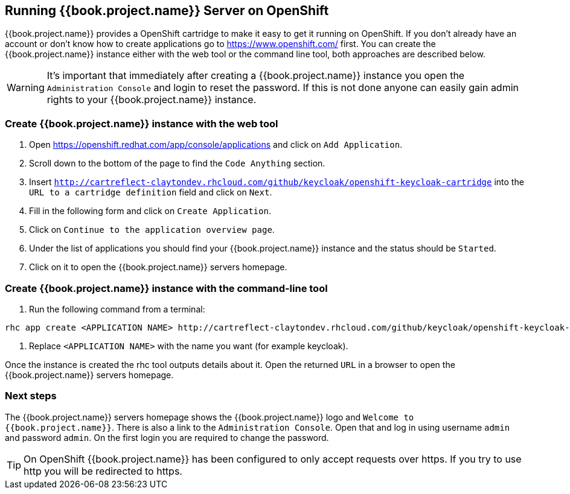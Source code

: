 
[[_openshift]]

== Running {{book.project.name}} Server on OpenShift

{{book.project.name}} provides a OpenShift cartridge to make it easy to get it running on OpenShift.
If you don't already have an account or don't know how to create applications go to https://www.openshift.com/        first.
You can create the {{book.project.name}} instance either with the web tool or the command line tool, both approaches are described below. 

WARNING: It's important that immediately after creating a {{book.project.name}} instance you open the `Administration Console`            and login to reset the password.
If this is not done anyone can easily gain admin rights to your {{book.project.name}} instance. 

=== Create {{book.project.name}} instance with the web tool

. Open https://openshift.redhat.com/app/console/applications and click on `Add Application`.
. Scroll down to the bottom of the page to find the `Code Anything` section.
. Insert `http://cartreflect-claytondev.rhcloud.com/github/keycloak/openshift-keycloak-cartridge` into the `URL to a cartridge definition` field and click on `Next`.
. Fill in the following form and click on `Create Application`. 
. Click on `Continue to the application overview page`.
. Under the list of applications you should find your {{book.project.name}} instance and the status should be `Started`.
. Click on it to open the {{book.project.name}} servers homepage. 

=== Create {{book.project.name}} instance with the command-line tool

. Run the following command from a terminal: 

[source]
----
rhc app create <APPLICATION NAME> http://cartreflect-claytondev.rhcloud.com/github/keycloak/openshift-keycloak-cartridge
----	
            
. Replace `<APPLICATION NAME>` with the name you want (for example keycloak). 

Once the instance is created the rhc tool outputs details about it.
Open the returned `URL` in a browser to open the {{book.project.name}} servers homepage. 

=== Next steps

The {{book.project.name}} servers homepage shows the {{book.project.name}} logo and `Welcome to {{book.project.name}}`.
There is also a link to the `Administration Console`.
Open that and log in using username `admin` and password `admin`.
On the first login you are required to change the password. 

TIP: On OpenShift {{book.project.name}} has been configured to only accept requests over https.
If you try to use http you will be redirected to https. 
